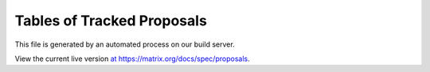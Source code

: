 Tables of Tracked Proposals
---------------------------

This file is generated by an automated process on our build server.

View the current live version `at https://matrix.org/docs/spec/proposals <https://matrix.org/docs/spec/proposals>`_.
